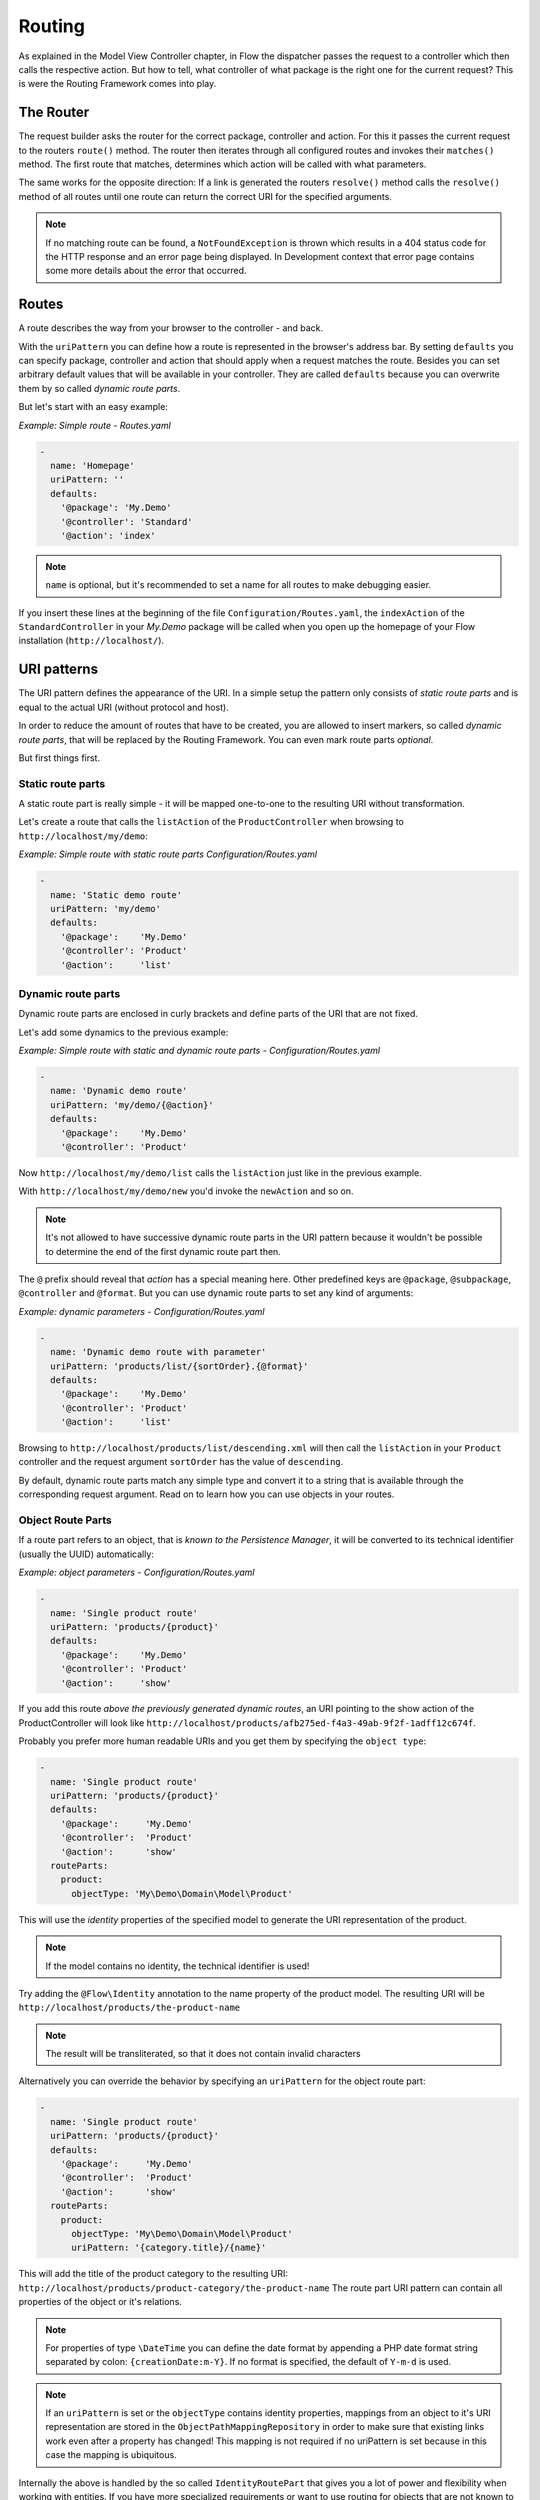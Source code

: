 .. _ch-routing:

=======
Routing
=======

As explained in the Model View Controller chapter, in Flow the dispatcher passes the
request to a controller which then calls the respective action. But how to tell, what
controller of what package is the right one for the current request? This is were the
Routing Framework comes into play.

The Router
==========

The request builder asks the router for the correct package, controller and action. For
this it passes the current request to the routers ``route()`` method. The router then
iterates through all configured routes and invokes their ``matches()`` method. The first
route that matches, determines which action will be called with what parameters.

The same works for the opposite direction: If a link is generated the routers ``resolve()``
method calls the ``resolve()`` method of all routes until one route can return the correct
URI for the specified arguments.

.. note::

	If no matching route can be found, a ``NotFoundException`` is thrown which
	results in a 404 status code for the HTTP response and an error page being
	displayed. In Development context that error page contains some more details
	about the error that occurred.

Routes
======

A route describes the way from your browser to the controller - and back.

With the ``uriPattern`` you can define how a route is represented in the browser's address
bar. By setting ``defaults`` you can specify package, controller and action that should
apply when a request matches the route. Besides you can set arbitrary default values that
will be available in your controller. They are called ``defaults`` because you can overwrite
them by so called *dynamic route parts*.

But let's start with an easy example:

*Example: Simple route - Routes.yaml*

.. code-block:: yaml

	-
	  name: 'Homepage'
	  uriPattern: ''
	  defaults:
	    '@package': 'My.Demo'
	    '@controller': 'Standard'
	    '@action': 'index'

.. note::

	``name`` is optional, but it's recommended to set a name for all routes to make debugging
	easier.

If you insert these lines at the beginning of the file ``Configuration/Routes.yaml``,
the ``indexAction`` of the ``StandardController`` in your *My.Demo* package will be called
when you open up the homepage of your Flow installation (``http://localhost/``).

URI patterns
============

The URI pattern defines the appearance of the URI. In a simple setup the pattern only
consists of *static route parts* and is equal to the actual URI (without protocol and
host).

In order to reduce the amount of routes that have to be created, you are allowed to insert
markers, so called *dynamic route parts*, that will be replaced by the Routing Framework.
You can even mark route parts *optional*.

But first things first.

Static route parts
------------------

A static route part is really simple - it will be mapped one-to-one to the resulting URI
without transformation.

Let's create a route that calls the ``listAction`` of the ``ProductController`` when browsing to
``http://localhost/my/demo``:

*Example: Simple route with static route parts Configuration/Routes.yaml*

.. code-block:: yaml

	-
	  name: 'Static demo route'
	  uriPattern: 'my/demo'
	  defaults:
	    '@package':    'My.Demo'
	    '@controller': 'Product'
	    '@action':     'list'

Dynamic route parts
-------------------

Dynamic route parts are enclosed in curly brackets and define parts of the URI that are
not fixed.

Let's add some dynamics to the previous example:

*Example: Simple route with static and dynamic route parts - Configuration/Routes.yaml*

.. code-block:: yaml

	-
	  name: 'Dynamic demo route'
	  uriPattern: 'my/demo/{@action}'
	  defaults:
	    '@package':    'My.Demo'
	    '@controller': 'Product'

Now ``http://localhost/my/demo/list`` calls the ``listAction`` just like in the previous
example.

With ``http://localhost/my/demo/new`` you'd invoke the ``newAction`` and so on.

.. note::

	It's not allowed to have successive dynamic route parts in the URI pattern because it
	wouldn't be possible to determine the end of the first dynamic route part then.

The ``@`` prefix should reveal that *action* has a special meaning here. Other predefined keys
are ``@package``, ``@subpackage``, ``@controller`` and ``@format``. But you can use dynamic route parts to
set any kind of arguments:

*Example: dynamic parameters - Configuration/Routes.yaml*

.. code-block:: yaml

	-
	  name: 'Dynamic demo route with parameter'
	  uriPattern: 'products/list/{sortOrder}.{@format}'
	  defaults:
	    '@package':    'My.Demo'
	    '@controller': 'Product'
	    '@action':     'list'

Browsing to ``http://localhost/products/list/descending.xml`` will then call the ``listAction`` in
your ``Product`` controller and the request argument ``sortOrder`` has the value of
``descending``.

By default, dynamic route parts match any simple type and convert it to a string that is available through
the corresponding request argument. Read on to learn how you can use objects in your routes.

Object Route Parts
------------------

If a route part refers to an object, that is *known to the Persistence Manager*, it will be converted to
its technical identifier (usually the UUID) automatically:

*Example: object parameters - Configuration/Routes.yaml*

.. code-block:: yaml

	-
	  name: 'Single product route'
	  uriPattern: 'products/{product}'
	  defaults:
	    '@package':    'My.Demo'
	    '@controller': 'Product'
	    '@action':     'show'

If you add this route *above the previously generated dynamic routes*, an URI pointing to the show action of
the ProductController will look like ``http://localhost/products/afb275ed-f4a3-49ab-9f2f-1adff12c674f``.

Probably you prefer more human readable URIs and you get them by specifying the ``object type``:

.. code-block:: yaml

	-
	  name: 'Single product route'
	  uriPattern: 'products/{product}'
	  defaults:
	    '@package':     'My.Demo'
	    '@controller':  'Product'
	    '@action':      'show'
	  routeParts:
	    product:
	      objectType: 'My\Demo\Domain\Model\Product'

This will use the *identity* properties of the specified model to generate the URI representation of the product.

.. note::

	If the model contains no identity, the technical identifier is used!

Try adding the ``@Flow\Identity`` annotation to the name property of the product model.
The resulting URI will be ``http://localhost/products/the-product-name``

.. note::

	The result will be transliterated, so that it does not contain invalid characters

Alternatively you can override the behavior by specifying an ``uriPattern`` for the object route part:

.. code-block:: yaml

	-
	  name: 'Single product route'
	  uriPattern: 'products/{product}'
	  defaults:
	    '@package':     'My.Demo'
	    '@controller':  'Product'
	    '@action':      'show'
	  routeParts:
	    product:
	      objectType: 'My\Demo\Domain\Model\Product'
	      uriPattern: '{category.title}/{name}'

This will add the title of the product category to the resulting URI:
``http://localhost/products/product-category/the-product-name``
The route part URI pattern can contain all properties of the object or it's relations.

.. note::

	For properties of type ``\DateTime`` you can define the date format by appending a PHP
	date format string separated by colon: ``{creationDate:m-Y}``. If no format is specified,
	the default of ``Y-m-d`` is used.

.. note::

	If an ``uriPattern`` is set or the ``objectType`` contains identity properties, mappings from an object to it's
	URI representation are stored in the ``ObjectPathMappingRepository`` in order to make sure that existing links
	work even after a property has changed!
	This mapping is not required if no uriPattern is set because in this case the mapping is ubiquitous.

Internally the above is handled by the so called ``IdentityRoutePart`` that gives you a lot of power and flexibility
when working with entities. If you have more specialized requirements or want to use routing for objects that are not
known to the Persistence Manager, you can create your custom *route part handlers*, as described below.

Route Part Handlers
===================

Route part handlers are classes that implement
``Neos\Flow\Mvc\Routing\DynamicRoutePartInterface``. But for most cases it will be
sufficient to extend ``Neos\Flow\Mvc\Routing\DynamicRoutePart`` and overwrite the
methods ``matchValue`` and ``resolveValue``.

Let's have a look at a (very simple) route part handler that allows you to match values against
configurable regular expressions:

*Example: RegexRoutePartHandler.php* ::

	class RegexRoutePartHandler extends \Neos\Flow\Mvc\Routing\DynamicRoutePart {

		/**
		 * Checks whether the current URI section matches the configured RegEx pattern.
		 *
		 * @param string $requestPath value to match, the string to be checked
		 * @return boolean true if value could be matched successfully, otherwise false.
		 */
		protected function matchValue($requestPath) {
			if (!preg_match($this->options['pattern'], $requestPath, $matches)) {
				return false;
			}
			$this->value = array_shift($matches);
			return true;
		}

		/**
		 * Checks whether the route part matches the configured RegEx pattern.
		 *
		 * @param string $value The route part (must be a string)
		 * @return boolean true if value could be resolved successfully, otherwise false.
		 */
		protected function resolveValue($value) {
			if (!is_string($value) || !preg_match($this->options['pattern'], $value, $matches)) {
				return false;
			}
			$this->value = array_shift($matches);
			return true;
		}

	}

The corresponding route might look like this:

*Example: Route with route part handlers Configuration/Routes.yaml*

.. code-block:: yaml

	-
	  name: 'RegEx route - only matches index & list actions'
	  uriPattern: 'blogs/{blog}/{@action}'
	  defaults:
	    '@package':    'My.Blog'
	    '@controller': 'Blog'
	  routeParts:
	    '@action':
	      handler:   'My\Blog\RoutePartHandlers\RegexRoutePartHandler'
	      options:
	        pattern: '/index|list/'

The method ``matchValue()`` is called when translating from an URL to a request argument,
and the method ``resolveValue()`` needs to return an URL segment when being passed a value.

.. note::

 For performance reasons the routing is cached. See `Caching`_ on how to disable that
 during development.

.. warning:: Some examples are missing here, which should explain the API better.

.. TODO: fix above warning and then remove it.

Optional route parts
====================

By putting one or more route parts in round brackets you mark them optional. The following
route matches ``http://localhost/my/demo`` and ``http://localhost/my/demo/list.html``.

*Example: Route with optional route parts - Configuration/Routes.yaml*

.. code-block:: yaml

	-
	  name: 'Dynamic demo route'
	  uriPattern: 'my/demo(/{@action}.html)'
	  defaults:
	    '@package':    'My.Demo'
	    '@controller': 'Product'
	    '@action':     'list'

.. note::

	``http://localhost/my/demo/list`` won't match here, because either all optional parts
	have to match - or none.

.. note::

	You have to define default values for all optional dynamic route parts.

Case Sensitivity
================

By Default URIs are lower-cased. The following example with a
username of "Kasper" will result in ``http://localhost/users/kasper``

*Example: Route with default case handling*

.. code-block:: yaml

	-
	  uriPattern: 'Users/{username}'
	  defaults:
	    '@package':    'My.Demo'
	    '@controller': 'Product'
	    '@action':     'show'

You can change this behavior for routes and/or dynamic route parts:

*Example: Route with customised case handling*

.. code-block:: yaml

	-
	  uriPattern: 'Users/{username}'
	  defaults:
	    '@package':    'My.Demo'
	    '@controller': 'Product'
	    '@action':     'show'
	  toLowerCase: false
	  routeParts:
	    username:
	      toLowerCase: true

The option ``toLowerCase`` will change the default behavior for this route
and reset it for the username route part.
Given the same username of "Kasper" the resulting URI will now be
``http://localhost/Users/kasper`` (note the lower case "k" in "kasper").

.. note::

	The predefined route parts ``@package``, ``@subpackage``, ``@controller``, ``@action`` and
	``@format`` are an exception, they're always lower cased!

Matching of incoming URIs to static route parts is always done case sensitive. So "users/kasper" won't match.
For dynamic route parts the case is usually not defined. If you want to handle data coming in through dynamic
route parts case-sensitive, you need to handle that in your own code.

Exceeding Arguments
===================

By default arguments that are not part of the configured route values are *not
appended* to the resulting URI as *query string*.

If you need this behavior, you have to explicitly enable this by setting
``appendExceedingArguments``:

.. code-block:: yaml

  -
    uriPattern: 'foo/{dynamic}'
    defaults:
      '@package':    'Acme.Demo'
      '@controller': 'Standard'
      '@action':     'index'
    appendExceedingArguments: true

Now route values that are neither defined in the ``uriPattern`` nor specified in the ``defaults`` will be
appended to the resulting URI: ``http://localhost/foo/dynamicValue?someOtherArgument=argumentValue``

This setting is mostly useful for *fallback routes* and it is enabled for the default action route provided
with Flow, so that most links will work out of the box.

.. note::

	The setting ``appendExceedingArguments`` is only relevant for *creating* URIs (resolve).
	While matching an incoming request to a route, this has no effect. Nevertheless, all query parameters
	will be available in the resulting action request via ``$actionRequest::getArguments()``.

Request Methods
===============

Usually the Routing Framework does not care whether it handles a GET or POST request and just looks at the request path.
However in some cases it makes sense to restrict a route to certain HTTP methods. This is especially true for REST APIs
where you often need the same URI to invoke different actions depending on the HTTP method.

This can be achieved with a setting ``httpMethods``, which accepts an array of HTTP verbs:

.. code-block:: yaml

  -
    uriPattern: 'some/path'
    defaults:
      '@package':    'Acme.Demo'
      '@controller': 'Standard'
      '@action':     'action1'
    httpMethods: ['GET']
  -
    uriPattern: 'some/path'
    defaults:
      '@package':    'Acme.Demo'
      '@controller': 'Standard'
      '@action':     'action2'
    httpMethods: ['POST', 'PUT']

Given the above routes a *GET* request to ``http://localhost/some/path`` would invoke the ``action1Action()`` while
*POST* and *PUT* requests to the same URI would call ``action2Action()``.

.. note::

	The setting ``httpMethods`` is only relevant for *matching* URIs.
	While resolving route values to an URI, this setting has no effect.

Subroutes
=========

Flow supports what we call *SubRoutes* enabling you to provide custom routes with your package and
reference them in the global routing setup.

Imagine following routes in the ``Routes.yaml`` file inside your demo package:

*Example: Demo Subroutes - My.Demo/Configuration/Routes.yaml*

.. code-block:: yaml

	-
	  name: 'Product routes'
	  uriPattern: 'products/{@action}'
	  defaults:
	    '@controller': 'Product'

	-
	  name: 'Standard routes'
	  uriPattern: '{@action}'
	  defaults:
	    '@controller': 'Standard'

And in your global ``Routes.yaml``:

*Example: Referencing SubRoutes - Configuration/Routes.yaml*

.. code-block:: yaml

	-
	  name: 'Demo SubRoutes'
	  uriPattern: 'demo/<DemoSubroutes>(.{@format})'
	  defaults:
	    '@package': 'My.Demo'
	    '@format':  'html'
	  subRoutes:
	    'DemoSubroutes':
	      package: 'My.Demo'

As you can see, you can reference SubRoutes by putting parts of the URI pattern in angle
brackets (like ``<subRoutes>``). With the subRoutes setting you specify where to load the
SubRoutes from.

Instead of adjusting the global ``Routes.yaml`` you can also include sub routes via ``Settings.yaml`` - see `Subroutes from Settings`_.

Internally the ConfigurationManager merges together the main route with its SubRoutes, resulting
in the following routing configuration:

*Example: Merged routing configuration*

.. code-block:: yaml

	-
	  name: 'Demo SubRoutes :: Product routes'
	  uriPattern: 'demo/products/{@action}.{@format}'
	  defaults:
	    '@package':    'My.Demo'
	    '@format':     'html'
	    '@controller': 'Product'

	-
	  name: 'Demo SubRoutes :: Standard routes'
	  uriPattern: 'demo/{@action}.{@format}'
	  defaults:
	    '@package':    'My.Demo'
	    '@format':     'html'
	    '@controller': 'Standard'

You can even reference multiple SubRoutes from one route - that will create one route for
all possible combinations.

Nested Subroutes
----------------

By default a SubRoute is loaded from the ``Routes.yaml`` file of the referred package but it is
possible to load SubRoutes from a different file by specifying a ``suffix``:

.. code-block:: yaml

	-
	  name: 'Demo SubRoutes'
	  uriPattern: 'demo/<DemoSubroutes>'
	  subRoutes:
	    'DemoSubroutes':
	      package: 'My.Demo'
	      suffix:  'Foo'

This will load the SubRoutes from a file ``Routes.Foo.yaml`` in the ``My.Demo`` package.
With that feature you can include multiple Routes with your package (for example providing different URI styles).
Furthermore you can nest routes in order to minimize duplication in your configuration. You nest SubRoutes by including
different SubRoutes from within a SubRoute, using the same syntax as before.
Additionally you can specify a set of ``variables`` that will be replaced in ``name``, ``uriPattern``, ``defaults`` and
``handler options`` of merged routes:

Imagine the following setup:


global Routes.yaml (``Configuration/Routes.yaml``):

.. code-block:: yaml

	-
	  name: 'My Package'
	  uriPattern: '<MyPackageSubroutes>'
	  subRoutes:
	    'MyPackageSubroutes':
	      package: 'My.Package'

default package Routes.yaml (``My.Package/Configuration/Routes.yaml``):

.. code-block:: yaml

	-
	  name: 'Product'
	  uriPattern: 'products/<EntitySubroutes>'
	  defaults:
	    '@package':    'My.Package'
	    '@controller': 'Product'
	  subRoutes:
	    'EntitySubroutes':
	      package: 'My.Package'
	      suffix:  'Entity'
	      variables:
	        'entityName': 'product'

	-
	  name: 'Category'
	  uriPattern: 'categories/<EntitySubroutes>'
	  defaults:
	    '@package':    'My.Package'
	    '@controller': 'Category'
	  subRoutes:
	    'EntitySubroutes':
	      package: 'My.Package'
	      suffix:  'Entity'
	      variables:
	        'entityName': 'category'

*And in ``My.Package/Configuration/Routes.Entity.yaml``*:

.. code-block:: yaml

	-
	  name: '<entityName> list view'
	  uriPattern: ''
	  defaults:
	    '@action': 'index'

	-
	  name: '<entityName> detail view'
	  uriPattern: '{<entityName>}'
	  defaults:
	    '@action': 'show'

	-
	  name: '<entityName> edit view'
	  uriPattern: '{<entityName>}/edit'
	  defaults:
	    '@action': 'edit'

This will result in a merged configuration like this:

.. code-block:: yaml

	-
	  name: 'My Package :: Product :: product list view'
	  uriPattern: 'products'
	  defaults:
	    '@package':    'My.Package'
	    '@controller': 'Product'
	    '@action':     'index'

	-
	  name: 'My Package :: Product :: product detail view'
	  uriPattern: 'products/{product}'
	  defaults:
	    '@package':    'My.Package'
	    '@controller': 'Product'
	    '@action':     'show'

	-
	  name: 'My Package :: Product :: product edit view'
	  uriPattern: 'products/{product}/edit'
	  defaults:
	    '@package':    'My.Package'
	    '@controller': 'Product'
	    '@action':     'edit'

	-
	  name: 'My Package :: Category :: category list view'
	  uriPattern: 'categories'
	  defaults:
	    '@package':    'My.Package'
	    '@controller': 'Category'
	    '@action':     'index'

	-
	  name: 'My Package :: Category :: category detail view'
	  uriPattern: 'categories/{category}'
	  defaults:
	    '@package':    'My.Package'
	    '@controller': 'Category'
	    '@action':     'show'

	-
	  name: 'My Package :: Category :: category edit view'
	  uriPattern: 'categories/{category}/edit'
	  defaults:
	    '@package':    'My.Package'
	    '@controller': 'Category'
	    '@action':     'edit'

Subroutes from Settings
-----------------------

Having to adjust the main ``Routes.yaml`` whenever you want to include SubRoutes can be cumbersome and error prone,
especially when working with 3rd party packages that come with their own routes.
Therefore Flow allows you to include SubRoutes via settings, too:

Settings.yaml (``Configuration/Settings.yaml``):

.. code-block:: yaml

	Neos:
	  Flow:
	    mvc:
	      routes:
	        'Some.Package': true

This will include all routes from the main ``Routes.yaml`` file of the ``Some.Package`` (and all its nested SubRoutes
if it defines any).

You can also adjust the position of the included SubRoutes:

.. code-block:: yaml

	Neos:
	  Flow:
	    mvc:
	      routes:
	        'Some.Package':
	          position: 'start'

Internally Flow uses the ``PositionalArraySorter`` to resolve the order of SubRoutes loaded from Settings.
Following values are supported for the ``position`` option:

- start (<weight>)
- end (<weight>)
- before <key> (<weight>)
- after <key> (<weight>)
- <numerical-order>

``<weight>`` defines the priority in case of conflicting configurations. ``<key>`` refers to another package key allowing
you to set order depending on other SubRoutes.

.. note::

	SubRoutes that are loaded via Settings will always be appended **after** Routes loaded via ``Routes.yaml``
	Therefore you should consider getting rid of the main ``Routes.yaml`` and only use settings to include routes
	for greater flexibility.

It's not possible to adjust route defaults or the ``UriPattern`` when including SubRoutes via Settings, but there are
two more options you can use:

.. code-block:: yaml

	Neos:
	  Flow:
	    mvc:
	      routes:
	        'Some.Package':
	          suffix: 'Backend'
	          variables:
	            'variable1': 'some value'
	            'variable2': 'some other value'

With ``suffix`` you can specify a custom filename suffix for the SubRoute. The ``variables`` option allows you to
specify placeholders in the SubRoutes (see `Nested Subroutes`_).

.. tip::

	You can use the ``flow:routing:list`` command to list all routes which are currently active, see `CLI`_

Route Loading Order and the Flow Application Context
====================================================

- routes inside more specific contexts are loaded *first*
- and *after* that, global ones, so you can specify context-specific routes

Caching
=======

For performance reasons the routing is cached by default.
During development of route part handlers it can be useful to disable the routing cache temporarily.
You can do so by using the following configuration in your `Caches.yaml`:

 .. code-block:: yaml

	Flow_Mvc_Routing_Route:
	  backend: Neos\Cache\Backend\NullBackend
	Flow_Mvc_Routing_Resolve:
	  backend: Neos\Cache\Backend\NullBackend

Also it can be handy to be able to flush caches for certain routes programmatically so that they can be
regenerated. This is useful for example to update all related routes when an entity was renamed.
The ``RouterCachingService`` allows flushing of all route caches via the ``flushCaches()`` method.
Individual routes can be removed from the cache with the ``flushCachesByTag()`` method.

Tagging
-------

Any UUID string (see ``UuidValidator::PATTERN_MATCH_UUID``) in the route values (when resolving URIs) and the
match values (when matching incoming requests) will be added to the cache entries automatically
as well as an md5 hash of all URI path segments for matched and resolved routes.

Custom route part handlers can register additional tags to be associated with a route by returning an instance of
``MatchResult`` / ``ResolveResult`` instead of ``true``/``false``:

*Example before: SomePartHandler.php* ::

	use Neos\Flow\Mvc\Routing\DynamicRoutePart;

	class SomePartHandler extends DynamicRoutePart {

		protected function matchValue($requestPath) {
			// custom logic, returning false if the $requestPath doesn't match
			$this->value = $matchedValue;
			return true;
		}

		protected function resolveValue($value) {
			// custom logic, returning false if the $value doesn't resolve
			$this->value = $resolvedPathSegment;
			return true;
		}

	}

*Example now: SomePartHandler.php* ::

	use Neos\Flow\Mvc\Routing\Dto\MatchResult;
	use Neos\Flow\Mvc\Routing\Dto\ResolveResult;
	use Neos\Flow\Mvc\Routing\Dto\RouteTags;
	use Neos\Flow\Mvc\Routing\DynamicRoutePart;

	class SomePartHandler extends DynamicRoutePart {

		protected function matchValue($requestPath) {
			// custom logic, returning false if the $requestPath doesn't match, as before
			return new MatchResult($matchedValue, RouteTags::createFromTag('some-tag'));
		}

		protected function resolveValue($value) {
			// custom logic, returning false if the $value doesn't resolve, as before
			return new ResolveResult($resolvedPathSegment, null, RouteTags::createFromTag('some-tag'));
		}

	}

All cache entries for routes using the above route part handler will be tagged with `some-tag` and
could be flushed with ``$routerCachingService->flushCachesByTag('some-tag');``.

URI Constraints
===============

Most route parts only affect the `path` when resolving URIs.
Sometimes it can be useful for route parts to affect other parts of the resolved URI. For example there could
be routes enforcing `https` URIs, a specific HTTP port or global domain and path pre/suffixes.

In the last code example above the ``ResolveResult`` was constructed with the second argument being ``null``.
This argument allows route part handlers to specify ``UriConstraints`` that can pre-set the following attributes
of the resulting URI:

* Scheme (for example "https")
* Host (for example "www.somedomain.tld")
* Host prefix (for example "en.")
* Host suffix (for example "co.uk")
* Port (for example 443)
* Path (for example "some/path")
* Path prefix (for example "en/")
* Path suffix (for example ".html")

Let's have a look at another simple route part handler that allows you to enforce https URLs:

*Example: HttpsRoutePart.php* ::

	use Neos\Flow\Mvc\Routing\Dto\ResolveResult;
	use Neos\Flow\Mvc\Routing\Dto\UriConstraints;
	use Neos\Flow\Mvc\Routing\DynamicRoutePart;

	class HttpsRoutePart extends DynamicRoutePart
	{
	    protected function resolveValue($value)
	    {
	        return new ResolveResult('', UriConstraints::create()->withScheme('https'));
	    }

	}

If a corresponding route is configured, like:

*Example: Routes.yaml*

.. code-block:: yaml

   -
     name: 'Secure route'
     uriPattern: '{https}'
     defaults:
       '@package':    'My.Demo'
       '@controller': 'Product'
       '@action':     'secure'
     routeParts:
       'https':
         handler: 'My\Demo\HttpsRoutePart'

All URIs pointing to the respective action will be forced to be `https://` URIs.

As you can see, in this example the route part handler doesn't affect the URI path at all, so with the configured route
this will always point to the homepage. But of course route parts can specify a path (segment) *and* UriConstraints at the
same time. They can also be used to resolve URIs across domains.

Routing Parameters
==================

The last example only care about URI *resolving*. What if a route should react to conditions that are not extractable
from the request URI path? For example the counter-part to the example above, matching only `https://` URIs?

.. warning:: One could be tempted to access the current request from within the route part handler using Dependency
   Injection. But remember that routes are cached and that route part handlers won't be invoked again once a
   corresponding cache entry exists.

For route part handlers to safely access values that are not encoded in the URI path, those values have to be registered
as `Routing Parameters`, usually via a HTTP middleware (see respective chapter about :doc:`Http`).

A HTTP middleware that registers the current request scheme as Routing Parameter could look like this:

*Example: SchemeRoutingParameterMiddleware.php* ::

	use Neos\Flow\Mvc\Routing\Dto\RouteParameters;
	use Neos\Flow\Http\ServerRequestAttributes;
	use Psr\Http\Message\ResponseInterface;
	use Psr\Http\Message\ServerRequestInterface;
	use Psr\Http\Server\MiddlewareInterface;
	use Psr\Http\Server\RequestHandlerInterface;

	class SchemeRoutingParameterMiddleware implements MiddlewareInterface
	{

	    public function process(ServerRequestInterface $request, RequestHandlerInterface $next): ResponseInterface
	    {
	        $existingParameters = $request->getAttribute(ServerRequestAttributes::ROUTING_PARAMETERS);
	        if ($existingParameters === null) {
	            $existingParameters = RouteParameters::createEmpty();
	        }
	        $parameters = $existingParameters->withParameter('scheme', $request->getUri()->getScheme());
	        $request = $request->withAttribute(ServerRequestAttributes::ROUTING_PARAMETERS, $parameters);
	        return $next->handle($request);
	    }
	}

Now we can extend the ``HttpRoutePart`` to only match `https://` requests:

*Example: HttpsRoutePart.php* ::

	use Neos\Flow\Mvc\Routing\Dto\ResolveResult;
	use Neos\Flow\Mvc\Routing\Dto\UriConstraints;
	use Neos\Flow\Mvc\Routing\DynamicRoutePart;

	class HttpsRoutePart extends DynamicRoutePart
	{
	    protected function matchValue($value)
	    {
	        if ($this->parameters->getValue('scheme') !== 'https') {
              return false;
          }
          return true;
	    }

	    protected function resolveValue($value)
	    {
	        return new ResolveResult('', UriConstraints::create()->withScheme('https'));
	    }

	}

.. note::

	For route part handlers to be able to access the `Routing Parameters` they have to implement the ``ParameterAwareRoutePartInterface``
	and its ``matchWithParameters()`` method. The ``DynamicRoutePart`` already implements the interface and makes parameters
	available in the ``parameters`` field.

CLI
===

Flow provides the following four commands that allow you to test and debug the routing setup.
Run ``./flow help <command>`` to get more information about a command and its options.

routing:list
------------

To list all active routes in the order they will be evaluated:

.. code-block:: bash

    $ ./flow routing:list

    Currently registered routes:
    +----+---------------------------------------------------------------------------+----------------+-----------------------------------+
    | #  | Uri Pattern                                                               | HTTP Method(s) | Name                              |
    +----+---------------------------------------------------------------------------+----------------+-----------------------------------+
    | 1  | some/route(/{@action}).{@format}                                          | GET, POST      | Some.Package :: Some route        |
    | 2  | some/other/{route}                                                        | POST           | Some.Package :: Other route       |
    | 3  | fallback                                                                  | any            | Some.Package :: Fallback          |
    +----+---------------------------------------------------------------------------+----------------+-----------------------------------+

    Run ./flow routing:show <index> to show details for a route

routing:show
------------

To display details for a specific route:

.. code-block:: bash

    $ ./flow routing:show 1

    Information for route #1:

    Name: Some.Package :: Some route
    URI Pattern: some/route(/{@action}).{@format}
    HTTP method(s): GET, Post
    Defaults:
      @package: Some.Package
      @action: show
      @controller: SomeController

      Exceeding arguments will be appended as query string

routing:resolve
---------------

To build URLs for the given route values:

.. code-block:: bash

    $ ./flow routing:resolve Neos.Welcome --controller Standard

    Resolving:
      Values:
        @package: Neos.Welcome
        @controller: Standard
        @action: index
        @format: html
      Base URI: http://localhost
      Force absolute URI: no

      => Controller: Neos\Welcome\Controller\StandardController

    Route resolved!
    Name: Neos.Welcome :: Welcome screen
    Pattern: flow/welcome

    Resolved URI: /flow/welcome


    Run ./flow routing:show 1 to show details about this route

Apart from route values, this command allows you to specify route `parameters`, for example in order to
test URLs for the Neos frontend:

.. code-block:: bash

    $ ./flow routing:resolve Neos.Neos --controller Frontend\\Node --action show --additional-arguments="{\"node\": \"/sites/neosdemo/the-book@live;language=en_US\"}" --parameters="{\"requestUriHost\": \"localhost\"}"

    Resolving:
      Values:
        @package: Neos.Neos
        @controller: Frontend\Node
        @action: show
        @format: html
        node: /sites/neosdemo/the-book@live;language=en_US
      Base URI: http://localhost
      Force absolute URI: no
      Parameters:
        requestUriHost: localhost

      => Controller: Neos\Neos\Controller\Frontend\NodeController

    Route resolved!
    Name: Neos.Neos :: Frontend :: Default Frontend
    Pattern: {node}

    Resolved URI: /en/the-book/i-down-the-rabbit-hole.html

routing:match
-------------

To test the routing for incoming URLs:

.. code-block:: bash

    $ ./flow routing:match /flow/welcome

    Matching:
      URI: /flow/welcome
      Path: flow/welcome
      HTTP Method: GET

    Route matched!
    Name: Neos.Welcome :: Welcome screen
    Pattern: flow/welcome

    Results:
      @package: Neos.Welcome
      @controller: Standard
      @action: index
      @format: html

    Matched Controller: Neos\Welcome\Controller\StandardController


    Run ./flow routing:show 1 to show details about this route

Like ``routing:resolve`` this command allows you to specify route `parameters` too, for example to test
routing for the Neos frontend:

.. code-block:: bash

    $ ./flow routing:match /en/the-book/i-down-the-rabbit-hole.html --parameters="{\"requestUriHost\": \"localhost\"}"

    Matching:
      URI: /en/the-book/i-down-the-rabbit-hole.html
      Path: en/the-book/i-down-the-rabbit-hole.html
      HTTP Method: GET
      Parameters:
        requestUriHost: localhost

    Route matched!
    Name: Neos.Neos :: Frontend :: Default Frontend
    Pattern: {node}

    Results:
      @package: Neos.Neos
      @controller: Frontend\Node
      @action: show
      @format: html
      node: /sites/neosdemo/the-book/i-down-the-rabbit-hole@live;language=en_US

    Matched Controller: Neos\Neos\Controller\Frontend\NodeController


    Run ./flow routing:show 75 to show details about this route

